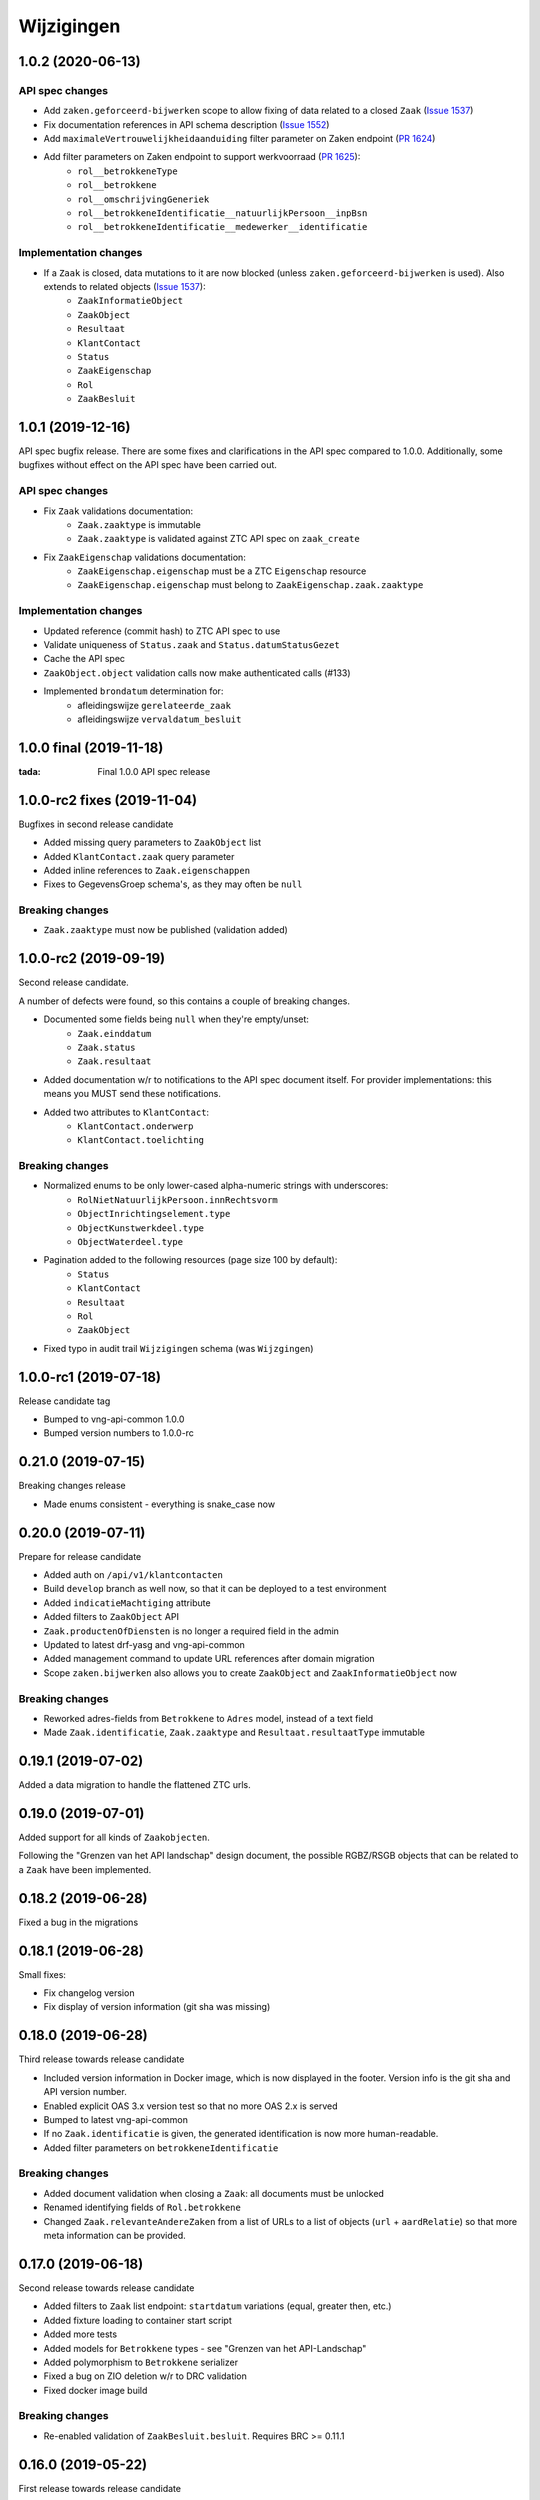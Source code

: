 ===========
Wijzigingen
===========

1.0.2 (2020-06-13)
==================

API spec changes
----------------

* Add ``zaken.geforceerd-bijwerken`` scope to allow fixing of data related to a closed ``Zaak`` (`Issue 1537`_)
* Fix documentation references in API schema description (`Issue 1552`_)
* Add ``maximaleVertrouwelijkheidaanduiding`` filter parameter on Zaken endpoint (`PR 1624`_)
* Add filter parameters on Zaken endpoint to support werkvoorraad (`PR 1625`_):
    - ``rol__betrokkeneType``
    - ``rol__betrokkene``
    - ``rol__omschrijvingGeneriek``
    - ``rol__betrokkeneIdentificatie__natuurlijkPersoon__inpBsn``
    - ``rol__betrokkeneIdentificatie__medewerker__identificatie``


Implementation changes
----------------------

* If a ``Zaak`` is closed, data mutations to it are now blocked (unless ``zaken.geforceerd-bijwerken`` is used). Also extends to related objects (`Issue 1537`_):
    - ``ZaakInformatieObject``
    - ``ZaakObject``
    - ``Resultaat``
    - ``KlantContact``
    - ``Status``
    - ``ZaakEigenschap``
    - ``Rol``
    - ``ZaakBesluit``

.. _Issue 1552: https://github.com/VNG-Realisatie/gemma-zaken/issues/1552
.. _PR 1624: https://github.com/VNG-Realisatie/gemma-zaken/pull/1624
.. _PR 1625: https://github.com/VNG-Realisatie/gemma-zaken/pull/1625

.. _Issue 1537: https://github.com/VNG-Realisatie/gemma-zaken/issues/1537

1.0.1 (2019-12-16)
==================

API spec bugfix release. There are some fixes and clarifications in the API
spec compared to 1.0.0. Additionally, some bugfixes without effect on the API
spec have been carried out.

API spec changes
----------------

* Fix ``Zaak`` validations documentation:
    - ``Zaak.zaaktype`` is immutable
    - ``Zaak.zaaktype`` is validated against ZTC API spec on ``zaak_create``
* Fix ``ZaakEigenschap`` validations documentation:
    - ``ZaakEigenschap.eigenschap`` must be a ZTC ``Eigenschap`` resource
    - ``ZaakEigenschap.eigenschap`` must belong to ``ZaakEigenschap.zaak.zaaktype``

Implementation changes
----------------------

* Updated reference (commit hash) to ZTC API spec to use
* Validate uniqueness of ``Status.zaak`` and ``Status.datumStatusGezet``
* Cache the API spec
* ``ZaakObject.object`` validation calls now make authenticated calls (#133)
* Implemented ``brondatum`` determination for:
    - afleidingswijze ``gerelateerde_zaak``
    - afleidingswijze ``vervaldatum_besluit``

1.0.0 final (2019-11-18)
========================

:tada: Final 1.0.0 API spec release

1.0.0-rc2 fixes (2019-11-04)
============================

Bugfixes in second release candidate

* Added missing query parameters to ``ZaakObject`` list
* Added ``KlantContact.zaak`` query parameter
* Added inline references to ``Zaak.eigenschappen``
* Fixes to GegevensGroep schema's, as they may often be ``null``

Breaking changes
----------------

* ``Zaak.zaaktype`` must now be published (validation added)


1.0.0-rc2 (2019-09-19)
======================

Second release candidate.

A number of defects were found, so this contains a couple of breaking changes.

* Documented some fields being ``null`` when they're empty/unset:
    - ``Zaak.einddatum``
    - ``Zaak.status``
    - ``Zaak.resultaat``
* Added documentation w/r to notifications to the API spec document itself. For
  provider implementations: this means you MUST send these notifications.
* Added two attributes to ``KlantContact``:
    - ``KlantContact.onderwerp``
    - ``KlantContact.toelichting``

Breaking changes
----------------

* Normalized enums to be only lower-cased alpha-numeric strings with underscores:
    - ``RolNietNatuurlijkPersoon.innRechtsvorm``
    - ``ObjectInrichtingselement.type``
    - ``ObjectKunstwerkdeel.type``
    - ``ObjectWaterdeel.type``
* Pagination added to the following resources (page size 100 by default):
    - ``Status``
    - ``KlantContact``
    - ``Resultaat``
    - ``Rol``
    - ``ZaakObject``
* Fixed typo in audit trail ``Wijzigingen`` schema (was ``Wijzgingen``)

1.0.0-rc1 (2019-07-18)
======================

Release candidate tag

* Bumped to vng-api-common 1.0.0
* Bumped version numbers to 1.0.0-rc

0.21.0 (2019-07-15)
===================

Breaking changes release

* Made enums consistent - everything is snake_case now

0.20.0 (2019-07-11)
===================

Prepare for release candidate

* Added auth on ``/api/v1/klantcontacten``
* Build ``develop`` branch as well now, so that it can be deployed to a test
  environment
* Added ``indicatieMachtiging`` attribute
* Added filters to ``ZaakObject`` API
* ``Zaak.productenOfDiensten`` is no longer a required field in the admin
* Updated to latest drf-yasg and vng-api-common
* Added management command to update URL references after domain migration
* Scope ``zaken.bijwerken`` also allows you to create ``ZaakObject`` and
  ``ZaakInformatieObject`` now

Breaking changes
----------------

* Reworked adres-fields from ``Betrokkene`` to ``Adres`` model, instead of a
  text field
* Made ``Zaak.identificatie``, ``Zaak.zaaktype`` and ``Resultaat.resultaatType``
  immutable


0.19.1 (2019-07-02)
===================

Added a data migration to handle the flattened ZTC urls.

0.19.0 (2019-07-01)
===================

Added support for all kinds of ``Zaakobjecten``.

Following the "Grenzen van het API landschap" design document,
the possible RGBZ/RSGB objects that can be related to a ``Zaak`` have been
implemented.

0.18.2 (2019-06-28)
===================

Fixed a bug in the migrations

0.18.1 (2019-06-28)
===================

Small fixes:

* Fix changelog version
* Fix display of version information (git sha was missing)

0.18.0 (2019-06-28)
===================

Third release towards release candidate

* Included version information in Docker image, which is now displayed in the
  footer. Version info is the git sha and API version number.
* Enabled explicit OAS 3.x version test so that no more OAS 2.x is served
* Bumped to latest vng-api-common
* If no ``Zaak.identificatie`` is given, the generated identification is now
  more human-readable.
* Added filter parameters on ``betrokkeneIdentificatie``

Breaking changes
----------------

* Added document validation when closing a ``Zaak``: all documents must be
  unlocked
* Renamed identifying fields of ``Rol.betrokkene``
* Changed ``Zaak.relevanteAndereZaken`` from a list of URLs to a list of
  objects (``url`` + ``aardRelatie``) so that more meta information can be
  provided.

0.17.0 (2019-06-18)
===================

Second release towards release candidate

* Added filters to ``Zaak`` list endpoint: ``startdatum`` variations (equal,
  greater then, etc.)
* Added fixture loading to container start script
* Added more tests
* Added models for ``Betrokkene`` types - see "Grenzen van het API-Landschap"
* Added polymorphism to ``Betrokkene`` serializer
* Fixed a bug on ZIO deletion w/r to DRC validation
* Fixed docker image build

Breaking changes
----------------

* Re-enabled validation of ``ZaakBesluit.besluit``. Requires BRC >= 0.11.1

0.16.0 (2019-05-22)
===================

First release towards release candidate

* Added representation function to all models
* Fixed fetching ``relevanteAndereZaken`` with correct headers
* Translated API docs
* Added ``ZaakBesluit`` to easily retrieve besluiten from the ``Zaak`` object.
  Relation is created by BRC.
* Applied fixes to nested ``GegevensGroep``-validation
* Enabled config view to diagnose problems
* Bumped to Django 2.2 (LTS)
* Removed unused dependencies

Breaking changes
----------------

* Moved relation information ``ZaakInformatieObject`` to ZRC. Relations are now
  created here instead of DRC, and are synced from ZRC to DRC. It is now a
  root resource instead of a subresource.

0.15.0 (2019-05-22)
===================

Authorizations V2 and audittrail release - breaking changes!

* Reworked authorizations - authorizations are now retrieved from the
  authorizations component (AC) and need to be configured there. You can use
  the token tool for this.
* Authorizations are now more fine-grained, scopes/maximum
  vertrouwelijkheidaanduiding apply to a ``zaaktype``, which filters data at
  the source. Only ``zaken`` of the ``zaaktype``s you're authorized for are
  returned. The same logic applies to related data, such as ``status``.
* Creation of ``zaken`` of a ``zaaktype`` you are not authorized for is no
  longer allowed (it results in an HTTP 403).
* Renamed scopes - the ``zds.scopes`` prefix is dropped.
* Added scope-based protection on resources/operations where they were missing
* Improved URL-based reference validation
* Added audittrails - actions are now logged in an audittrail and they can be
  retrieved for a ``zaak``.  Consumers need to/should:

    * include the ``client_id`` in the JWT (always needed)
    * include the ``X-Audit-Toelichting`` header
    * include the ``user_id`` claim in the JWT, or use the
      ``X-Nlx-Request-User-Id`` header, which should uniquely identify the
      end-user (in combination with the application ID)
    * include the ``user_representation`` claim in the JWT for a human-readable
      representation of the end-user


0.14.0 (2019-04-24)
===================

Cleaned up some loose ends

* Bumped Jinja2 dep (security release)
* Improved accessibility in secret management [admin]
* Added a test case for complexere GeoJSON
* Implemented re-opening of ``Zaken`` & added a new scope

0.13.4 (2019-04-18)
===================

Fixed a bug when setting ``Zaak.opschorting.indicatie`` to ``false``

0.13.3 (2019-04-17)
===================

Fixed an issue with duration validation

0.13.2 (2019-04-17)
===================

Default value NRC api root fixed.

0.13.1 (2019-04-16)
===================

Bugfix in ``brondatum`` calculations

0.13.0 (2019-04-16)
===================

API-lab release

* Improved homepage layout, using vng-api-common boilerplate
* Bumped to latest bugfix release of gemma-zds-client
* Fixed a bug preventing ``ZaakInformatieObject`` being created/deleted

Breaking changes
----------------

* Flattened the ``kenmerken`` in notifications sent from a list of objects with
  one key-value to a single object with multiple key-value pairs.
  Requires the NC to be at version 0.4.0 or higher.

  Old:

  .. code-block:: json

  {
    "kenmerken": [
      {"key1": "value1"},
      {"key2": "value2"},
    ]
  }

  New:

  .. code-block:: json

  {
    "kenmerken": {
      "key1": "value1",
      "key2": "value2",
    }
  }

* ``Zaak.archiefactiedatum`` is now calculated when the final status is being
  set, instead of when the ``Resultaat`` is created. This effectively changes
  the order of operations needed:

  1. First, set a ``Resultaat`` on a ``Zaak``
  2. Then, create an end-status for a ``Zaak`` to close the ``Zaak``

  A ``Zaak`` cannot be closed if no ``Resultaat`` has been set.

* It is now no longer possible to modify a closed ``Zaak``, unless you include
  the appropriate scope (``SCOPE_ZAKEN_GEFORCEERD_BIJWERKEN``).

0.12.2 (2019-04-04)
===================

Fixed another vng-api-common notifications bug

0.12.1 (2019-04-04)
===================

Fixed notifications throwing 500 errors

Notifications resolve internal paths to resources, which had a bug when
components are hosted on subpaths. This has been fixed in vng-api-common.

0.12.0 (2019-03-27)
===================

Added support for notifications

* Switched to vng-api-common, which is the rebrand of zds-schema
* Fixed CRS-parameters ending up in API spec for ``DELETE`` actions
* Added django-solo to store configuration
* Added the notifications support
    * NC configuration in database possible
    * viewset mixins for API endpoints, to publish notifications
    * callback endpoint available on ``/api/v1/callbacks``, to receive notifications
    * management command ``register_kanaal`` available to register the exchange
    * added documentation page for kanalen/exchanges

0.11.2 (2019-03-11)
===================

Increased URL-length validation from 200 to 1000 characters

0.11.1 (2019-03-08)
===================

Fixed a bug where pagination parameters were incorrectly marked as invalid
params.

0.11.0 (2019-03-08)
===================

Added pagination to the ``/zaken`` endpoint

Breaking changes:
-----------------

* Response body of ``/zaken`` and ``/zaken/_zoek`` endpoints is now on object
  instead of a list. The list with results can be found in the ``results`` key.
* Pagination defaults to a 100 objects, so to read all results, you'll have to
  fetch the other pages and/or supply a bigger ``page_size`` parameter.

Minor changes
-------------

* Updated to security release of Django
* Included URL to the EUPL-1.2 License in the API documentation

0.10.2 (2019-03-05)
===================

Bugfix release

* Bumped gemma-zds-client via zds-schema

0.10.1 (2019-02-27)
===================

Bugfix release

* Fixed operation/scope mapping

0.10.0 (2019-02-27)
===================

Archiving feature release

Set the ``Resultaat`` for a ``Zaak`` to trigger the archiving machinery.

* Requires the ZTC to be configured correctly.
* Requires ZTC 0.9.0 or higher

Changes
-------

* added ``Resultaat`` resource
* added ``Zaak.archiefnominatie`` + filter params
* added ``Zaak.archiefactiedatum`` + filter params
* added ``Zaak.archiefstatus`` + filter params
* added ``Zaak.resultaat`` URL-reference
* added read-only ``Eigenschap.naam`` (taken from ZTC)
* added explicit ``duration`` format to duration fields

Notes
-----

The following ``afleidingswijze``s for ``brondatum`` are not implemented yet:

* ``gerelateerde_zaak``
* ``ingangsdatum_besluit``
* ``vervaldatum_besluit``

0.9.2 (2019-02-07)
==================

Documentation improvements

* #620 - better/added documentation for various resource operations
* Bumped to bugfix releases of Django and zds-schema

0.9.1 (2019-01-30)
==================

Modified data migration to set ``Zaak.vertrouwelijkheidaanduiding`` based
on zaaktype so that corrupt data doesn't crash the migrations.

0.9.0 (2019-01-30)
==================

API maturity update

See https://github.com/VNG-Realisatie/gemma-zaken/pull/673 for a more
verbose description of the changes.

* Documentation improvements
* Fixed resetting ``Zaak.einddatum`` if a status other than the end-status is
  set after closing the ``Zaak`` (#660)
* Added validation on related ``Informatieobject``s when a ``Zaak`` is being
  closed (#549)
* Added more attributes (#549)
    * ``Zaak.productenOfDiensten``
    * ``Zaak.publicatiedatum``
    * ``Zaak.communicatiekanaal``
    * ``Zaak.vertrouwelijkheidaanduiding`` - always set, default derived from
      ``Zaak.zaaktype.vertrouwelijkheidaanduiding``
    * ``Zaak.resultaattoelichting``
    * ``Zaak.betalingsindicatie``
    * ``Zaak.laatsteBetaaldatum`` + validation with ``Zaak.betalingsindicatie``
      value (no value is allowed if payment is irrelevant)
    * ``Zaak.verlenging`` - which is a nested object. ``null`` is accepted to
      leave the value empty. Pending change to calculate ``Zaak.einddatumGepland``
      from this.
    * ``Zaak.opschorting`` added as nested object
    * ``ZAAK.selectielijstklasse`` added, should point to
      https://ref.tst.vng.cloud/referentielijsten API
    * ``Zaak.hoofdzaak`` and ``Zaak.deelzaken`` attributes + validation logic
      added.
    * ``ZAAK.andereGerelateerdeZaken``
* Bumped a bunch of library versions (zds-schema, gemma-zds-client)
* Improved help text of duration fields in the admin

Breaking changes
----------------

* The ``Content-Crs`` header is now required for write-requests, and
  CRS-negotiation is performed on this. Update all create, update and partial
  update calls to include this header, even if you are not submitting geo
  data. (#639)

0.8.6 (2018-12-13)
==================

Bump Django and urllib

* urllib3<=1.22 has a CVE
* use latest patch release of Django 2.0

0.8.5 (2018-12-11)
==================

Small bugfixes

* Fixed validator using newer gemma-zds-client
* Added a name for the session cookie to preserve sessions on the same domain
  between components.
* Added missing Api-Version header
* Added missing Location header to OAS


0.8.2 (2018-12-04)
==================

Client method signature fixed

0.8.1 (2018-12-03)
==================

Refs. #565 -- change URL reference to RSIN

0.8.0 (2018-11-27)
==================

Stap naar volwassenere API

* Update naar recente zds-schema versie
* HTTP 400 errors op onbekende/invalide filter-parameters
* Docker container beter te customizen via environment variables

Breaking change
---------------

De ``Authorization`` headers is veranderd van formaat. In plaats van ``<jwt>``
is het nu ``Bearer <jwt>`` geworden.

0.7.1 (2018-11-22)
==================

DSO API-srategie fix

Foutberichten bevatten een `type` key. De waarde van deze key begint niet
langer incorrect met `"URI: "`.

0.7.0 (2018-11-21)
==================

Autorisatie-feature release

* Scopes toegevoegd: ``ZAKEN_CREATE``, ``STATUSSEN_TOEVOEGEN``, ``ZAKEN_ALLES_LEZEN``
* Autorisatie-informatie toegevoegd aan API spec
* Auth/Autz via middleware en JWT toegevoegd
* Documentatie van scopes toegevoegd op ``http://localhost:8000/ref/scopes/``
* Maak authenticated calls naar ZTC
* JWT client/secret management toegevoegd

Breaking changes
----------------

Door autorisatie toe te voegen zijn bestaande endpoints niet langer functioneel
zonder een geldige ``Authentication`` header. Je kan de `token issuer`_ gebruiken
om geldige credentials te verkrijgen.

Kleine wijzigingen
------------------

* dwing gebruik van timeze-aware datetimes af (hard error in dev)
* OAS 3.0 versie wordt nu geserveerd vanaf ``/api/v1/schema/openapi.yaml?v=3``.
  Zonder ``?v=3`` querystring krijg je nog steeds Swagger 2.0.

.. _token issuer: https://ref.tst.vng.cloud/tokens/

0.6.1 (2018-11-16)
==================

Added CORS-headers

0.6.0 (2018-11-01)
==================

Feature release: zaak afsluiten & status filteren

* ``Zaak.einddatum`` is alleen-lezen geworden
* ``Zaak.einddatum`` wordt gezet indien de gezette status de eindstatus is
* ``Status`` list endpoint accepteert filters op ``zaak`` en ``statusType``

0.5.2 (2018-10-22)
==================

Bugfix in bugfix release

* Commit vergeten te pushen voor: Docker image fixed: ontbrekende
  ``swagger2openapi`` zit nu in image.

0.5.1 (2018-10-19)
==================

Bugfix release i.v.m. zaakinformatieobjecten

* ``zaakinformatieobject_destroy`` operatie verwijderd. Deze bestaat ook niet in
  het DRC namelijk.
* ``zds-schema`` versiebump - DNS errors worden nu HTTP 400 in plaats van
  HTTP 500 bij url-validatie.
* Fix in ``ZaakInformatieObject`` serializer door het ontbreken van een detail
  URL.
* Docker image fixed: ontbrekende ``swagger2openapi`` zit nu in image.

0.5.0 (2018-10-03)
==================

Deze release heeft backwards incompatible wijzigingen op gebied van
zaakinformatieobjecten.

* licentiebestand toegevoegd (Boris van Hoytema <boris@publiccode.net>)
* toevoeging API resources documentatie (markdown uit API spec)
* correctie op error-response MIME-types
* #166 - expliciet zaak-informatieobject relatieresource toegevoegd, met
  validatie-implementaties

0.4.0 (2018-09-06)
==================

* nieuwe velden (waaronder ``Kenmerken``) toegevoegd aan de ZAAK-resource
  (vng-Realisatie/gemma-zaken#153)
* DSO API-50: implementatie formaat van error-responses & documentatie (
  vng-Realisatie/gemma-zaken#130)
* Validatie (business logic) toegevoegd:
    * ``zaaktype`` URL referentie moet een geldige URL zijn
    * strengere validatie wordt gradueel ingevoerd
* Uniciteit validator (combinatie ``bronorganisatie`` en ``identificatie``)
  bouwt op generieke validator uit ``gemma-zaken-common``.

0.3.1 (2018-08-20)
==================

* Validatie toegevoegd op aantal initiators/coordinatoren voor een zaak
* ``rolomschrijvingGeneriek`` weggehaald
* validatie op unieke ZAAK.``identificatie`` binnen een bronorganisatie

0.3.0 (2018-08-16)
==================

* Unit test toegevoegd voor vng-Realisatie/gemma-zaken#163

Breaking changes
----------------

* Hernoem ``zaakidentificatie`` -> ``identificatie`` cfr. de design decisions


0.2.5 (2018-08-15)
==================

* Fixes in CI
* README netjes gemaakt
* Aanpassingen aan BETROKKENEn bij ZAAKen

    * rol betrokkene is nu een referentie naar een andere resource via URL,
      mogelijks in een externe registratie (zoals BRP)
    * ``OrganisatorischeEenheid`` verwijderd door bovenstaande
    * ``startdatum``, ``einddatum`` en ``einddatum_gepland`` velden
      toegevoegd
    * ``registratiedatum`` optioneel gemaakt, met een default van 'vandaag'
      indien niet opgegeven
    * Polymorfisme mechanischme toegevoegd voor betrokkenen en zaakobjecten
    * Filter parameters toegevoegd

0.2.5 (2018-07-30)
==================

Fixes in OAS 3.0 schema op gebied van GeoJSON definities.

0.2.4 (2018-07-30)
==================

Dependency ``zds_schema`` versie verhoogd, met een fix voor de ``required`` key
in het OAS 3.0 schema.

0.2.3 (2018-07-25)
==================

Uitbreiding en aanpassingen API spec

* alle API url parameters zijn nu UUIDs in plaats van database primary
  keys

* ``<resource>_list`` operations toegevoegd (volgende release zal hiervoor
  nested resources gebruiken)


0.1 (2018-06-26)
================

* Initial release.
